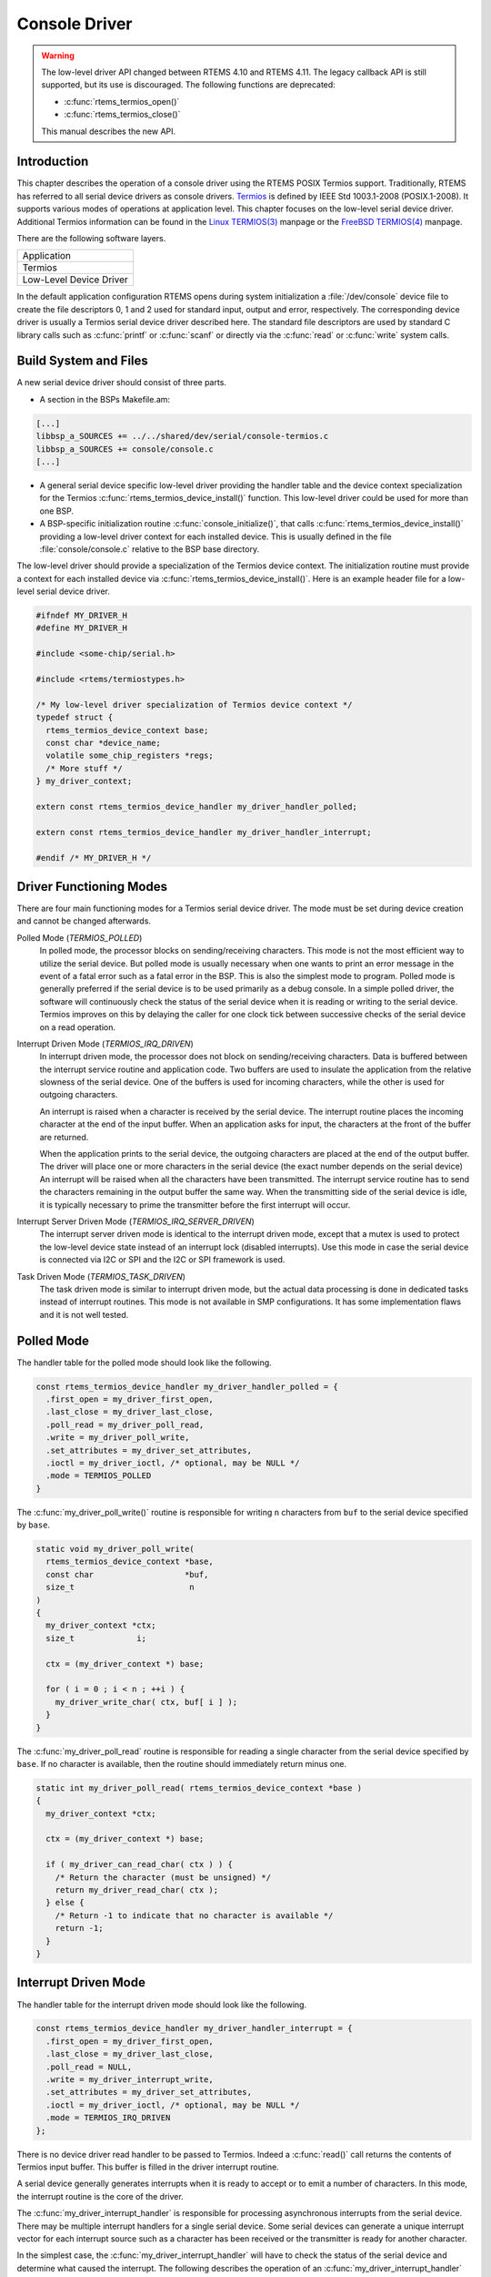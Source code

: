 .. comment SPDX-License-Identifier: CC-BY-SA-4.0

.. Copyright (C) 1988, 2002 On-Line Applications Research Corporation (OAR)

Console Driver
**************

.. warning::
    The low-level driver API changed between RTEMS 4.10 and RTEMS 4.11.  The
    legacy callback API is still supported, but its use is discouraged.  The
    following functions are deprecated:

    - :c:func:`rtems_termios_open()`

    - :c:func:`rtems_termios_close()`

    This manual describes the new API.

Introduction
============

This chapter describes the operation of a console driver using the RTEMS POSIX
Termios support.  Traditionally, RTEMS has referred to all serial device drivers
as console drivers.
`Termios <http://pubs.opengroup.org/onlinepubs/9699919799/basedefs/V1_chap11.html>`_
is defined by IEEE Std 1003.1-2008 (POSIX.1-2008).  It supports various modes
of operations at application level.  This chapter focuses on the low-level
serial device driver.  Additional Termios information can be found in the
`Linux TERMIOS(3) <http://man7.org/linux/man-pages/man3/termios.3.html>`_
manpage or the
`FreeBSD TERMIOS(4) <https://www.freebsd.org/cgi/man.cgi?query=termios&sektion=4>`_
manpage.

There are the following software layers.

+-------------------------+
| Application             |
+-------------------------+
| Termios                 |
+-------------------------+
| Low-Level Device Driver |
+-------------------------+

In the default application configuration RTEMS opens during system
initialization a :file:`/dev/console` device file to create the file
descriptors 0, 1 and 2 used for standard input, output and error, respectively.
The corresponding device driver is usually a Termios serial device driver
described here.  The standard file descriptors are used by standard C library
calls such as :c:func:`printf` or :c:func:`scanf` or directly via the
:c:func:`read` or :c:func:`write` system calls.

Build System and Files
======================

A new serial device driver should consist of three parts.

- A section in the BSPs Makefile.am:

.. code-block:: makefile

      [...]
      libbsp_a_SOURCES += ../../shared/dev/serial/console-termios.c
      libbsp_a_SOURCES += console/console.c
      [...]

- A general serial device specific low-level driver providing the handler table
  and the device context specialization for the Termios
  :c:func:`rtems_termios_device_install()` function.  This low-level driver
  could be used for more than one BSP.

- A BSP-specific initialization routine :c:func:`console_initialize()`, that calls
  :c:func:`rtems_termios_device_install()` providing a low-level driver context for
  each installed device.  This is usually defined in the file
  :file:`console/console.c` relative to the BSP base directory.

The low-level driver should provide a specialization of the Termios device
context.  The initialization routine must provide a context for each installed
device via :c:func:`rtems_termios_device_install()`.  Here is an example header
file for a low-level serial device driver.

.. code-block:: c

    #ifndef MY_DRIVER_H
    #define MY_DRIVER_H

    #include <some-chip/serial.h>

    #include <rtems/termiostypes.h>

    /* My low-level driver specialization of Termios device context */
    typedef struct {
      rtems_termios_device_context base;
      const char *device_name;
      volatile some_chip_registers *regs;
      /* More stuff */
    } my_driver_context;

    extern const rtems_termios_device_handler my_driver_handler_polled;

    extern const rtems_termios_device_handler my_driver_handler_interrupt;

    #endif /* MY_DRIVER_H */

Driver Functioning Modes
========================

There are four main functioning modes for a Termios serial device driver.  The
mode must be set during device creation and cannot be changed afterwards.

Polled Mode (`TERMIOS_POLLED`)
    In polled mode, the processor blocks on sending/receiving characters.  This
    mode is not the most efficient way to utilize the serial device. But polled
    mode is usually necessary when one wants to print an error message in the
    event of a fatal error such as a fatal error in the BSP.  This is also the
    simplest mode to program.  Polled mode is generally preferred if the serial
    device is to be used primarily as a debug console.  In a simple polled
    driver, the software will continuously check the status of the serial
    device when it is reading or writing to the serial device.  Termios
    improves on this by delaying the caller for one clock tick between
    successive checks of the serial device on a read operation.

Interrupt Driven Mode (`TERMIOS_IRQ_DRIVEN`)
    In interrupt driven mode, the processor does not block on sending/receiving
    characters.  Data is buffered between the interrupt service routine and
    application code.  Two buffers are used to insulate the application from
    the relative slowness of the serial device.  One of the buffers is used for
    incoming characters, while the other is used for outgoing characters.

    An interrupt is raised when a character is received by the serial device.
    The interrupt routine places the incoming character at the end of the input
    buffer.  When an application asks for input, the characters at the front of
    the buffer are returned.

    When the application prints to the serial device, the outgoing characters
    are placed at the end of the output buffer.  The driver will place one or
    more characters in the serial device (the exact number depends on the
    serial device) An interrupt will be raised when all the characters have
    been transmitted.  The interrupt service routine has to send the characters
    remaining in the output buffer the same way.  When the transmitting side of
    the serial device is idle, it is typically necessary to prime the
    transmitter before the first interrupt will occur.

Interrupt Server Driven Mode (`TERMIOS_IRQ_SERVER_DRIVEN`)
    The interrupt server driven mode is identical to the interrupt driven mode,
    except that a mutex is used to protect the low-level device state instead
    of an interrupt lock (disabled interrupts).  Use this mode in case the
    serial device is connected via I2C or SPI and the I2C or SPI framework is
    used.

Task Driven Mode (`TERMIOS_TASK_DRIVEN`)
    The task driven mode is similar to interrupt driven mode, but the actual
    data processing is done in dedicated tasks instead of interrupt routines.
    This mode is not available in SMP configurations.  It has some
    implementation flaws and it is not well tested.

Polled Mode
===========

The handler table for the polled mode should look like the following.

.. code-block:: c

    const rtems_termios_device_handler my_driver_handler_polled = {
      .first_open = my_driver_first_open,
      .last_close = my_driver_last_close,
      .poll_read = my_driver_poll_read,
      .write = my_driver_poll_write,
      .set_attributes = my_driver_set_attributes,
      .ioctl = my_driver_ioctl, /* optional, may be NULL */
      .mode = TERMIOS_POLLED
    }

The :c:func:`my_driver_poll_write()` routine is responsible for writing ``n``
characters from ``buf`` to the serial device specified by ``base``.

.. code-block:: c

    static void my_driver_poll_write(
      rtems_termios_device_context *base,
      const char                   *buf,
      size_t                        n
    )
    {
      my_driver_context *ctx;
      size_t             i;

      ctx = (my_driver_context *) base;

      for ( i = 0 ; i < n ; ++i ) {
        my_driver_write_char( ctx, buf[ i ] );
      }
    }

The :c:func:`my_driver_poll_read` routine is responsible for reading a single
character from the serial device specified by ``base``.  If no character is
available, then the routine should immediately return minus one.

.. code-block:: c

    static int my_driver_poll_read( rtems_termios_device_context *base )
    {
      my_driver_context *ctx;

      ctx = (my_driver_context *) base;

      if ( my_driver_can_read_char( ctx ) ) {
        /* Return the character (must be unsigned) */
        return my_driver_read_char( ctx );
      } else {
        /* Return -1 to indicate that no character is available */
        return -1;
      }
    }

Interrupt Driven Mode
=====================

The handler table for the interrupt driven mode should look like the following.

.. code-block:: c

    const rtems_termios_device_handler my_driver_handler_interrupt = {
      .first_open = my_driver_first_open,
      .last_close = my_driver_last_close,
      .poll_read = NULL,
      .write = my_driver_interrupt_write,
      .set_attributes = my_driver_set_attributes,
      .ioctl = my_driver_ioctl, /* optional, may be NULL */
      .mode = TERMIOS_IRQ_DRIVEN
    };

There is no device driver read handler to be passed to Termios.  Indeed a
:c:func:`read()` call returns the contents of Termios input buffer.  This
buffer is filled in the driver interrupt routine.

A serial device generally generates interrupts when it is ready to accept or to
emit a number of characters.  In this mode, the interrupt routine is the core
of the driver.

The :c:func:`my_driver_interrupt_handler` is responsible for processing
asynchronous interrupts from the serial device.  There may be multiple
interrupt handlers for a single serial device.  Some serial devices can
generate a unique interrupt vector for each interrupt source such as a
character has been received or the transmitter is ready for another character.

In the simplest case, the :c:func:`my_driver_interrupt_handler` will have to
check the status of the serial device and determine what caused the interrupt.
The following describes the operation of an
:c:func:`my_driver_interrupt_handler` which has to do this:

.. code-block:: c

    static void my_driver_interrupt_handler( void *arg )
    {
      rtems_termios_tty *tty;
      my_driver_context *ctx;
      char               buf[N];
      size_t             n;

      tty = arg;
      ctx = rtems_termios_get_device_context( tty );

      /*
       * Check if we have received something.  The function reads the
       * received characters from the device and stores them in the
       * buffer.  It returns the number of read characters.
       */
      n = my_driver_read_received_chars( ctx, buf, N );
      if ( n > 0 ) {
        /* Hand the data over to the Termios infrastructure */
        rtems_termios_enqueue_raw_characters( tty, buf, n );
      }

      /*
       * Check if we have something transmitted.  The functions returns
       * the number of transmitted characters since the last write to the
       * device.
       */
      n = my_driver_transmitted_chars( ctx );
      if ( n > 0 ) {
        /*
         * Notify Termios that we have transmitted some characters.  It
         * will call now the interrupt write function if more characters
         * are ready for transmission.
         */
        rtems_termios_dequeue_characters( tty, n );
      }
    }

The :c:func:`my_driver_interrupt_write()` handler is responsible for telling
the device that the ``n`` characters at ``buf`` are to be transmitted.  It the
value ``n`` is zero to indicate that no more characters are to send.  The
driver can disable the transmit interrupts now.  This routine is invoked either
from task context with disabled interrupts to start a new transmission process
with exactly one character in case of an idle output state or from the
interrupt handler to refill the transmitter.  If the routine is invoked to
start the transmit process the output state will become busy and Termios starts
to fill the output buffer.  If the transmit interrupt arises before Termios was
able to fill the transmit buffer you will end up with one interrupt per
character.

.. code-block:: c

    static void my_driver_interrupt_write(
      rtems_termios_device_context  *base,
      const char                    *buf,
      size_t                         n
    )
    {
      my_driver_context *ctx;

      ctx = (my_driver_context *) base;

      if ( n > 0 ) {
        /*
         * Tell the device to transmit some characters from buf (less than
         * or equal to n).  When the device is finished it should raise an
         * interrupt.  The interrupt handler will notify Termios that these
         * characters have been transmitted and this may trigger this write
         * function again.  You may have to store the number of outstanding
         * characters in the device data structure.
         */
      } else {
        /*
         * Termios will set n to zero to indicate that the transmitter is
         * now inactive.  The output buffer is empty in this case.  The
         * driver may disable the transmit interrupts now.
         */
      }
    }

First Open
==========

Upon first open of the device, the :c:func:`my_driver_first_open` handler is
called by Termios.  The device registered as :file:`/dev/console` (or
``CONSOLE_DEVICE_NAME``) is opened automatically during RTEMS initialization.

.. code-block:: c

    static bool my_driver_first_open(
      rtems_termios_tty             *tty,
      rtems_termios_device_context  *base,
      struct termios                *term,
      rtems_libio_open_close_args_t *args
    )
    {
      my_driver_context *ctx;
      rtems_status_code  sc;
      bool               ok;

      ctx = (my_driver_context *) base;

      /*
       * You may add some initialization code here.
       */

      /*
       * Sets the initial baud rate.  This should be set to the value of
       * the boot loader.  This function accepts only exact Termios baud
       * values.
       */
      sc = rtems_termios_set_initial_baud( tty, MY_DRIVER_BAUD_RATE );
      if ( sc != RTEMS_SUCCESSFUL ) {
        /* Not a valid Termios baud */
      }

      /*
       * Alternatively you can set the best baud.
       */
      rtems_termios_set_best_baud( term, MY_DRIVER_BAUD_RATE );

      /*
       * To propagate the initial Termios attributes to the device use
       * this.
      */
      ok = my_driver_set_attributes( base, term );
      if ( !ok ) {
        /* This is bad */
      }

      /*
       * Return true to indicate a successful set attributes, and false
       * otherwise.
       */
      return true;
    }

Last Close
==========

Termios will call the :c:func:`my_driver_last_close` handler if the last close
happens on the device.

.. code-block:: c

    static void my_driver_last_close(
      rtems_termios_tty             *tty,
      rtems_termios_device_context  *base,
      rtems_libio_open_close_args_t *args
    )
    {
      my_driver_context *ctx;

      ctx = (my_driver_context *) base;

      /*
       * The driver may do some cleanup here.
       */
    }

Set Attributes
==============

Termios will call the :c:func:`my_driver_set_attributes` handler if a serial
line configuration parameter changed, e.g. baud, character size, number of stop
bits, parity, etc.

.. code-block:: c

    static bool my_driver_set_attributes(
      rtems_termios_device_context *base,
      const struct termios         *term
    )
    {
      my_driver_context *ctx;

      ctx = (my_driver_context *) base;

      /*
       * Inspect the termios data structure and configure the device
       * appropriately.  The driver should only be concerned with the
       * parts of the structure that specify hardware setting for the
       * communications channel such as baud, character size, etc.
       */

      /*
       * Return true to indicate a successful set attributes, and false
       * otherwise.
       */
      return true;
    }

IO Control
==========

Optionally, the :c:func:`my_driver_ioctl()` routine may be provided for
arbitrary device-specific functions.

.. code-block:: c

    static int my_driver_ioctl(
      rtems_termios_device_context *base,
      ioctl_command_t               request,
      void                         *buffer
    )
    {
      my_driver_context *ctx;

      ctx = (my_driver_context *) base;

      switch ( request ) {
        case MY_DRIVER_DO_XYZ:
          my_driver_do_xyz(ctx, buffer);
          break;
        default:
          rtems_set_errno_and_return_minus_one( EINVAL );
      }

      return 0;
    }

Flow Control
============

You can also provide handler for remote transmission control.  This is not
covered in this manual.

General Initialization
======================

The BSP-specific driver initialization is called once during the RTEMS
initialization process.

The :c:func:`console_initialize()` function may look like this:

.. code-block:: c

    #include <my-driver.h>

    #include <rtems/console.h>

    #include <bsp.h>
    #include <bsp/fatal.h>

    static my_driver_context driver_context_table[] = {
      { /* Some values for device 0 */ },
      { /* Some values for device 1 */ }
    };

    rtems_device_driver console_initialize(
      rtems_device_major_number  major,
      rtems_device_minor_number  minor,
      void                      *arg
    )
    {
      const rtems_termios_device_handler *handler;
      rtems_status_code                   sc;
      size_t                              i;

      #ifdef SOME_BSP_USE_INTERRUPTS
        handler = &my_driver_handler_interrupt;
      #else
        handler = &my_driver_handler_polled;
      #endif

      /*
       * Initialize the Termios infrastructure.  If Termios has already
       * been initialized by another device driver, then this call will
       * have no effect.
       */
      rtems_termios_initialize();

      /* Initialize each device */
      for ( i = 0; i < RTEMS_ARRAY_SIZE( driver_context_table ) ; ++i ) {
        my_driver_context *ctx;

        ctx = &driver_context_table[ i ];

        /*
         * Install this device in the file system and Termios.  In order
         * to use the console (i.e. being able to do printf, scanf etc.
         * on stdin, stdout and stderr), one device must be registered as
         * "/dev/console" (CONSOLE_DEVICE_NAME).
         */
        sc = rtems_termios_device_install( ctx->device_name, handler, NULL, ctx );
        if ( sc != RTEMS_SUCCESSFUL ) {
          bsp_fatal( SOME_BSP_FATAL_CONSOLE_DEVICE_INSTALL );
        }
      }

      return RTEMS_SUCCESSFUL;
    }

